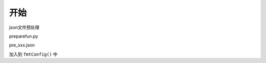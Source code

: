 ==============================
开始
==============================


json文件预处理

preparefun.py

pre_xxx.json

加入到 ``fmtConfig()`` 中











